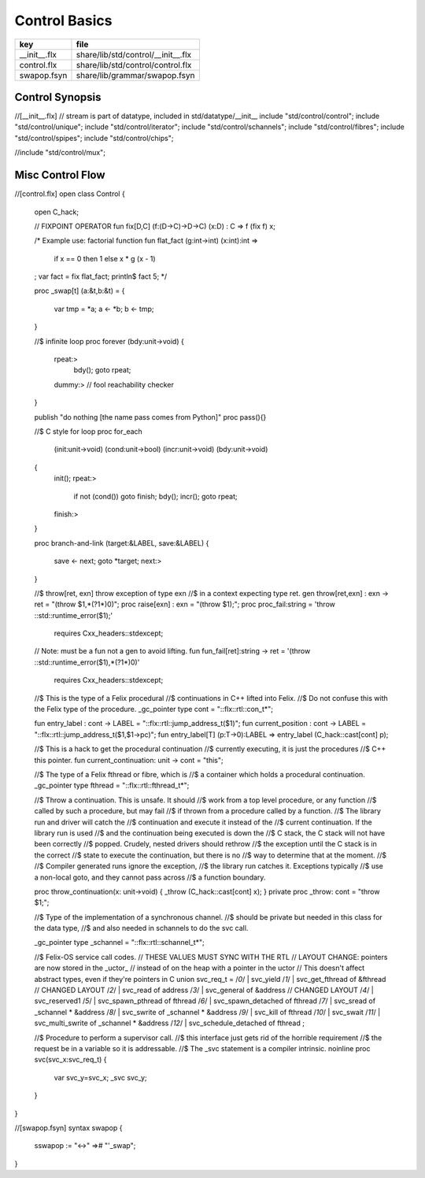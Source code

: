 
==============
Control Basics
==============

============ ==================================
key          file                               
============ ==================================
__init__.flx share/lib/std/control/__init__.flx 
control.flx  share/lib/std/control/control.flx  
swapop.fsyn  share/lib/grammar/swapop.fsyn      
============ ==================================

Control Synopsis
================


.. code-block:: felix
//[__init__.flx]
// stream is part of datatype, included in std/datatype/__init__
include "std/control/control";
include "std/control/unique";
include "std/control/iterator";
include "std/control/schannels";
include "std/control/fibres";
include "std/control/spipes";
include "std/control/chips";

//include "std/control/mux";


Misc Control Flow
=================


.. code-block:: felix
//[control.flx]
open class Control
{
  open C_hack;

  // FIXPOINT OPERATOR
  fun fix[D,C] (f:(D->C)->D->C) (x:D) : C => f (fix f) x;

  /* Example use: factorial function
  fun flat_fact (g:int->int) (x:int):int =>
    if x == 0 then 1 
    else x * g (x - 1)
  ;
  var fact = fix flat_fact;
  println$ fact 5;
  */

  proc _swap[t] (a:&t,b:&t) =
  {
    var tmp = *a;
    a <- *b;
    b <- tmp;
  }

  //$ infinite loop
  proc forever (bdy:unit->void)
  {
    rpeat:>
      bdy();
      goto rpeat;
    dummy:> // fool reachability checker
  }

  publish "do nothing [the name pass comes from Python]"
  proc pass(){}

  //$ C style for loop
  proc for_each
    (init:unit->void)
    (cond:unit->bool)
    (incr:unit->void)
    (bdy:unit->void)
  {
    init();
    rpeat:>
      if not (cond()) goto finish;
      bdy();
      incr();
      goto rpeat;
    finish:>
  }

  proc branch-and-link (target:&LABEL, save:&LABEL)
  {
     save <- next;
     goto *target;
     next:>
  }

  //$ throw[ret, exn] throw exception of type exn
  //$ in a context expecting type ret. 
  gen throw[ret,exn] : exn -> ret = "(throw $1,*(?1*)0)";
  proc raise[exn] : exn = "(throw $1);";
  proc proc_fail:string = 'throw ::std::runtime_error($1);' 
    requires Cxx_headers::stdexcept;

  // Note: must be a fun not a gen to avoid lifting.
  fun fun_fail[ret]:string -> ret = '(throw ::std::runtime_error($1),*(?1*)0)' 
    requires Cxx_headers::stdexcept;

  //$ This is the type of a Felix procedural
  //$ continuations in C++ lifted into Felix.
  //$ Do not confuse this with the Felix type of the procedure.
  _gc_pointer type cont = "::flx::rtl::con_t*";

  fun entry_label : cont -> LABEL = "::flx::rtl::jump_address_t($1)";
  fun current_position : cont -> LABEL = "::flx::rtl::jump_address_t($1,$1->pc)";
  fun entry_label[T] (p:T->0):LABEL => entry_label (C_hack::cast[cont] p);

  //$ This is a hack to get the procedural continuation
  //$ currently executing, it is just the procedures
  //$ C++ this pointer.
  fun current_continuation: unit -> cont = "this";

  //$ The type of a Felix fthread or fibre, which is
  //$ a container which holds a procedural continuation.
  _gc_pointer type fthread = "::flx::rtl::fthread_t*";


  //$  Throw a continuation. This is unsafe. It should
  //$  work from a top level procedure, or any function
  //$  called by such a procedure, but may fail
  //$  if thrown from a procedure called by a function.
  //$  The library run and driver will catch the
  //$  continuation and execute it instead of the
  //$  current continuation. If the library run is used
  //$  and the continuation being executed is down the
  //$  C stack, the C stack will not have been correctly
  //$  popped. Crudely, nested drivers should rethrow
  //$  the exception until the C stack is in the correct
  //$  state to execute the continuation, but there is no
  //$  way to determine that at the moment.
  //$
  //$  Compiler generated runs ignore the exception,
  //$  the library run catches it. Exceptions typically
  //$  use a non-local goto, and they cannot pass across
  //$  a function boundary.

  proc throw_continuation(x: unit->void) { _throw (C_hack::cast[cont] x); }
  private proc _throw: cont = "throw $1;";

  //$ Type of the implementation of a  synchronous channel.
  //$ should be private but needed in this class for the data type,
  //$ and also needed in schannels to do the svc call.

  _gc_pointer type _schannel = "::flx::rtl::schannel_t*";

  //$ Felix-OS service call codes.
  // THESE VALUES MUST SYNC WITH THE RTL
  // LAYOUT CHANGE: pointers are now stored in the _uctor_
  // instead of on the heap with a pointer in the uctor
  // This doesn't affect abstract types, even if they're pointers in C
  union svc_req_t =
  /*0*/ | svc_yield
  /*1*/ | svc_get_fthread         of &fthread    // CHANGED LAYOUT
  /*2*/ | svc_read                of address
  /*3*/ | svc_general             of &address    // CHANGED LAYOUT
  /*4*/ | svc_reserved1
  /*5*/ | svc_spawn_pthread       of fthread
  /*6*/ | svc_spawn_detached      of fthread
  /*7*/ | svc_sread               of _schannel * &address
  /*8*/ | svc_swrite              of _schannel * &address
  /*9*/ | svc_kill                of fthread
  /*10*/ | svc_swait
  /*11*/ | svc_multi_swrite       of _schannel * &address 
  /*12*/ | svc_schedule_detached  of fthread
  ;

  //$ Procedure to perform a supervisor call. 
  //$ this interface just gets rid of the horrible requirement
  //$ the request be in a variable so it is addressable.
  //$ The _svc statement is a compiler intrinsic.
  noinline proc svc(svc_x:svc_req_t) {
    var svc_y=svc_x;
    _svc svc_y;
  }

}


.. code-block:: felix
//[swapop.fsyn]
syntax swapop
{
  sswapop := "<->" =># "'_swap";
}



